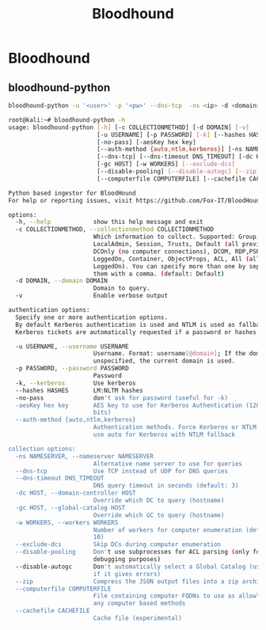 :PROPERTIES:
:ID:       4dd9058d-b858-42c9-bc50-01ff7ce8474d
:END:
#+title: Bloodhound
#+filetags: :activedirectory:enumeration:pentest:bloodhound:
#+hugo_base_dir:../

* Bloodhound
** bloodhound-python
#+begin_src sh
bloodhound-python -u '<user>' -p '<pw>' --dns-tcp  -ns <ip> -d <domain> -c all
#+end_src


#+begin_src sh
root@kali:~# bloodhound-python -h
usage: bloodhound-python [-h] [-c COLLECTIONMETHOD] [-d DOMAIN] [-v]
                         [-u USERNAME] [-p PASSWORD] [-k] [--hashes HASHES]
                         [-no-pass] [-aesKey hex key]
                         [--auth-method {auto,ntlm,kerberos}] [-ns NAMESERVER]
                         [--dns-tcp] [--dns-timeout DNS_TIMEOUT] [-dc HOST]
                         [-gc HOST] [-w WORKERS] [--exclude-dcs]
                         [--disable-pooling] [--disable-autogc] [--zip]
                         [--computerfile COMPUTERFILE] [--cachefile CACHEFILE]

Python based ingestor for BloodHound
For help or reporting issues, visit https://github.com/Fox-IT/BloodHound.py

options:
  -h, --help            show this help message and exit
  -c COLLECTIONMETHOD, --collectionmethod COLLECTIONMETHOD
                        Which information to collect. Supported: Group,
                        LocalAdmin, Session, Trusts, Default (all previous),
                        DCOnly (no computer connections), DCOM, RDP,PSRemote,
                        LoggedOn, Container, ObjectProps, ACL, All (all except
                        LoggedOn). You can specify more than one by separating
                        them with a comma. (default: Default)
  -d DOMAIN, --domain DOMAIN
                        Domain to query.
  -v                    Enable verbose output

authentication options:
  Specify one or more authentication options.
  By default Kerberos authentication is used and NTLM is used as fallback.
  Kerberos tickets are automatically requested if a password or hashes are specified.

  -u USERNAME, --username USERNAME
                        Username. Format: username[@domain]; If the domain is
                        unspecified, the current domain is used.
  -p PASSWORD, --password PASSWORD
                        Password
  -k, --kerberos        Use kerberos
  --hashes HASHES       LM:NLTM hashes
  -no-pass              don't ask for password (useful for -k)
  -aesKey hex key       AES key to use for Kerberos Authentication (128 or 256
                        bits)
  --auth-method {auto,ntlm,kerberos}
                        Authentication methods. Force Kerberos or NTLM only or
                        use auto for Kerberos with NTLM fallback

collection options:
  -ns NAMESERVER, --nameserver NAMESERVER
                        Alternative name server to use for queries
  --dns-tcp             Use TCP instead of UDP for DNS queries
  --dns-timeout DNS_TIMEOUT
                        DNS query timeout in seconds (default: 3)
  -dc HOST, --domain-controller HOST
                        Override which DC to query (hostname)
  -gc HOST, --global-catalog HOST
                        Override which GC to query (hostname)
  -w WORKERS, --workers WORKERS
                        Number of workers for computer enumeration (default:
                        10)
  --exclude-dcs         Skip DCs during computer enumeration
  --disable-pooling     Don't use subprocesses for ACL parsing (only for
                        debugging purposes)
  --disable-autogc      Don't automatically select a Global Catalog (use only
                        if it gives errors)
  --zip                 Compress the JSON output files into a zip archive
  --computerfile COMPUTERFILE
                        File containing computer FQDNs to use as allowlist for
                        any computer based methods
  --cachefile CACHEFILE
                        Cache file (experimental)
#+end_src
